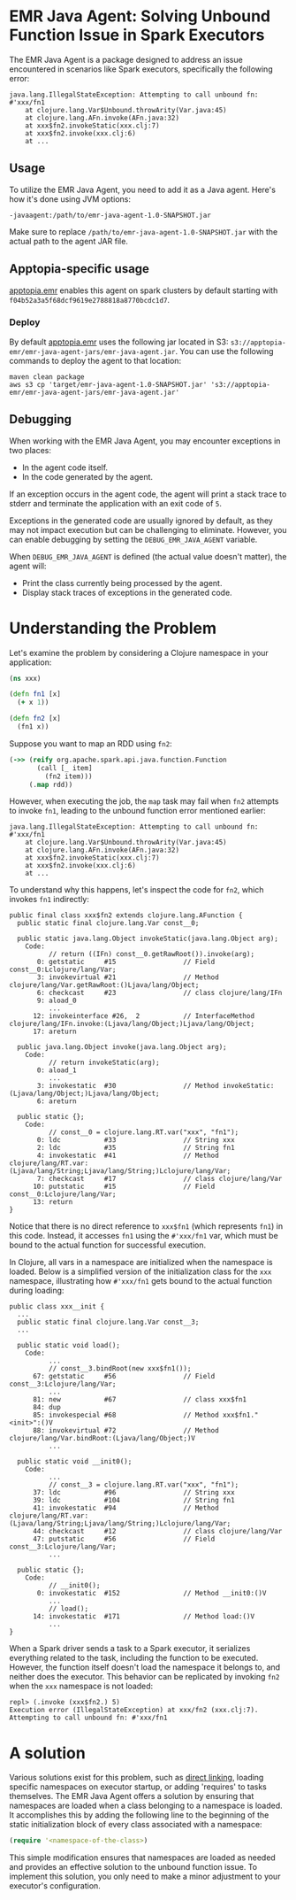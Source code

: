 * EMR Java Agent: Solving Unbound Function Issue in Spark Executors

The EMR Java Agent is a package designed to address an issue encountered in scenarios like Spark executors, specifically the following error:

#+BEGIN_SRC
java.lang.IllegalStateException: Attempting to call unbound fn: #'xxx/fn1
	at clojure.lang.Var$Unbound.throwArity(Var.java:45)
	at clojure.lang.AFn.invoke(AFn.java:32)
	at xxx$fn2.invokeStatic(xxx.clj:7)
	at xxx$fn2.invoke(xxx.clj:6)
	at ...
#+END_SRC

** Usage

To utilize the EMR Java Agent, you need to add it as a Java agent. Here's how it's done using JVM options:

#+BEGIN_SRC shell-script
-javaagent:/path/to/emr-java-agent-1.0-SNAPSHOT.jar
#+END_SRC

Make sure to replace ~/path/to/emr-java-agent-1.0-SNAPSHOT.jar~ with the actual path to the agent JAR file.

** Apptopia-specific usage

[[https://github.com/apptopia/apptopia.emr][apptopia.emr]] enables this agent on spark clusters by default starting with ~f04b52a3a5f68dcf9619e2788818a8770bcdc1d7~.

*** Deploy

By default [[https://github.com/apptopia/apptopia.emr][apptopia.emr]] uses the following jar located in S3: ~s3://apptopia-emr/emr-java-agent-jars/emr-java-agent.jar~. You can use the following commands to deploy the agent to that location:

#+BEGIN_SRC shell
maven clean package
aws s3 cp 'target/emr-java-agent-1.0-SNAPSHOT.jar' 's3://apptopia-emr/emr-java-agent-jars/emr-java-agent.jar'
#+END_SRC

** Debugging

When working with the EMR Java Agent, you may encounter exceptions in two places:
 - In the agent code itself.
 - In the code generated by the agent.

If an exception occurs in the agent code, the agent will print a stack trace to stderr and terminate the application with an exit code of ~5~.

Exceptions in the generated code are usually ignored by default, as they may not impact execution but can be challenging to eliminate. However, you can enable debugging by setting the ~DEBUG_EMR_JAVA_AGENT~ variable.

When ~DEBUG_EMR_JAVA_AGENT~ is defined (the actual value doesn't matter), the agent will:
 - Print the class currently being processed by the agent.
 - Display stack traces of exceptions in the generated code.

* Understanding the Problem

Let's examine the problem by considering a Clojure namespace in your application:

#+BEGIN_SRC clojure
(ns xxx)

(defn fn1 [x]
  (+ x 1))

(defn fn2 [x]
  (fn1 x))
#+END_SRC

Suppose you want to map an RDD using ~fn2~:

#+BEGIN_SRC clojure
(->> (reify org.apache.spark.api.java.function.Function
       (call [_ item]
         (fn2 item)))
     (.map rdd))
#+END_SRC

However, when executing the job, the ~map~ task may fail when ~fn2~ attempts to invoke ~fn1~, leading to the unbound function error mentioned earlier:

#+BEGIN_SRC
java.lang.IllegalStateException: Attempting to call unbound fn: #'xxx/fn1
	at clojure.lang.Var$Unbound.throwArity(Var.java:45)
	at clojure.lang.AFn.invoke(AFn.java:32)
	at xxx$fn2.invokeStatic(xxx.clj:7)
	at xxx$fn2.invoke(xxx.clj:6)
	at ...
#+END_SRC

To understand why this happens, let's inspect the code for ~fn2~, which invokes ~fn1~ indirectly:

#+BEGIN_SRC
public final class xxx$fn2 extends clojure.lang.AFunction {
  public static final clojure.lang.Var const__0;

  public static java.lang.Object invokeStatic(java.lang.Object arg);
    Code:
          // return ((IFn) const__0.getRawRoot()).invoke(arg);
       0: getstatic     #15                 // Field const__0:Lclojure/lang/Var;
       3: invokevirtual #21                 // Method clojure/lang/Var.getRawRoot:()Ljava/lang/Object;
       6: checkcast     #23                 // class clojure/lang/IFn
       9: aload_0
          ...
      12: invokeinterface #26,  2           // InterfaceMethod clojure/lang/IFn.invoke:(Ljava/lang/Object;)Ljava/lang/Object;
      17: areturn

  public java.lang.Object invoke(java.lang.Object arg);
    Code:
          // return invokeStatic(arg);
       0: aload_1
          ...
       3: invokestatic  #30                 // Method invokeStatic:(Ljava/lang/Object;)Ljava/lang/Object;
       6: areturn

  public static {};
    Code:
          // const__0 = clojure.lang.RT.var("xxx", "fn1");
       0: ldc           #33                 // String xxx
       2: ldc           #35                 // String fn1
       4: invokestatic  #41                 // Method clojure/lang/RT.var:(Ljava/lang/String;Ljava/lang/String;)Lclojure/lang/Var;
       7: checkcast     #17                 // class clojure/lang/Var
      10: putstatic     #15                 // Field const__0:Lclojure/lang/Var;
      13: return
}
#+END_SRC

Notice that there is no direct reference to ~xxx$fn1~ (which represents ~fn1~) in this code. Instead, it accesses ~fn1~ using the ~#'xxx/fn1~ var, which must be bound to the actual function for successful execution.

In Clojure, all vars in a namespace are initialized when the namespace is loaded. Below is a simplified version of the initialization class for the ~xxx~ namespace, illustrating how ~#'xxx/fn1~ gets bound to the actual function during loading:

#+BEGIN_SRC
public class xxx__init {
  ...
  public static final clojure.lang.Var const__3;
  ...

  public static void load();
    Code:
          ...
          // const__3.bindRoot(new xxx$fn1());
      67: getstatic     #56                 // Field const__3:Lclojure/lang/Var;
          ...
      81: new           #67                 // class xxx$fn1
      84: dup
      85: invokespecial #68                 // Method xxx$fn1."<init>":()V
      88: invokevirtual #72                 // Method clojure/lang/Var.bindRoot:(Ljava/lang/Object;)V
          ...

  public static void __init0();
    Code:
          ...
          // const__3 = clojure.lang.RT.var("xxx", "fn1");
      37: ldc           #96                 // String xxx
      39: ldc           #104                // String fn1
      41: invokestatic  #94                 // Method clojure/lang/RT.var:(Ljava/lang/String;Ljava/lang/String;)Lclojure/lang/Var;
      44: checkcast     #12                 // class clojure/lang/Var
      47: putstatic     #56                 // Field const__3:Lclojure/lang/Var;
          ...

  public static {};
    Code:
          // __init0();
       0: invokestatic  #152                // Method __init0:()V
          ...
          // load();
      14: invokestatic  #171                // Method load:()V
          ...
}
#+END_SRC

When a Spark driver sends a task to a Spark executor, it serializes everything related to the task, including the function to be executed. However, the function itself doesn't load the namespace it belongs to, and neither does the executor. This behavior can be replicated by invoking ~fn2~ when the ~xxx~ namespace is not loaded:

#+BEGIN_SRC
repl> (.invoke (xxx$fn2.) 5)
Execution error (IllegalStateException) at xxx/fn2 (xxx.clj:7).
Attempting to call unbound fn: #'xxx/fn1
#+END_SRC

* A solution

Various solutions exist for this problem, such as [[https://clojure.org/reference/compilation#directlinking][direct linking]], loading specific namespaces on executor startup, or adding 'requires' to tasks themselves. The EMR Java Agent offers a solution by ensuring that namespaces are loaded when a class belonging to a namespace is loaded. It accomplishes this by adding the following line to the beginning of the static initialization block of every class associated with a namespace:

#+BEGIN_SRC clojure
(require '<namespace-of-the-class>)
#+END_SRC

This simple modification ensures that namespaces are loaded as needed and provides an effective solution to the unbound function issue. To implement this solution, you only need to make a minor adjustment to your executor's configuration.
